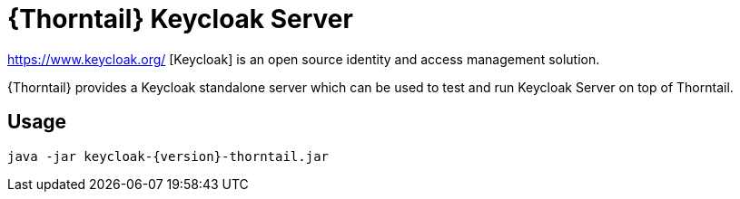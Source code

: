 
[id='prebuilt-keycloak-server_{context}']
= {Thorntail} Keycloak Server

https://www.keycloak.org/ [Keycloak] is an open source identity and access management solution.

{Thorntail} provides a Keycloak standalone server which can be used to test and run Keycloak Server on top of Thorntail.

ifdef::product[]
[discrete]
== Download

You can download the server from https://search.maven.org/artifact/io.thorntail.servers/keycloak/{version}/jar[Maven Central]
endif::[]

[discrete]
== Usage

`java -jar keycloak-{version}-thorntail.jar`

